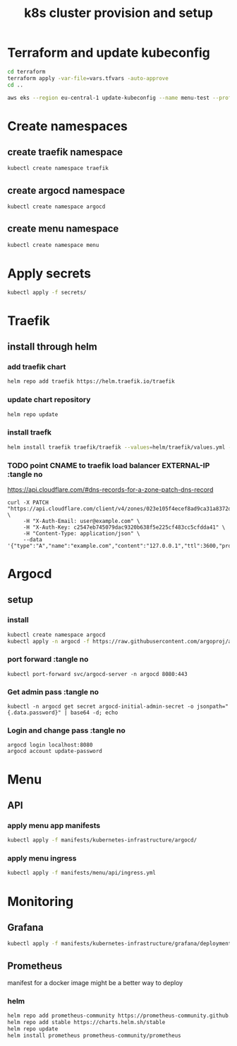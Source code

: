 #+TITLE: k8s cluster provision and setup
#+PROPERTY: header-args :tangle "setup.sh"

*   Terraform and update kubeconfig
#+begin_src bash
cd terraform
terraform apply -var-file=vars.tfvars -auto-approve
cd ..

aws eks --region eu-central-1 update-kubeconfig --name menu-test --profile spadmin
#+end_src
*   Create namespaces
**  create traefik namespace
#+begin_src bash
kubectl create namespace traefik
#+end_src
**  create argocd namespace
#+begin_src bash
kubectl create namespace argocd
#+end_src
**  create menu namespace
#+begin_src bash
kubectl create namespace menu
#+end_src
*   Apply secrets
#+begin_src bash
kubectl apply -f secrets/
#+end_src
*   Traefik
** install through helm
***   add traefik chart
#+begin_src bash
helm repo add traefik https://helm.traefik.io/traefik
#+end_src
***   update chart repository
#+begin_src bash
helm repo update
#+end_src
***   install traefk
#+begin_src bash
helm install traefik traefik/traefik --values=helm/traefik/values.yml -n traefik
#+end_src
***   TODO point CNAME to traefik load balancer EXTERNAL-IP :tangle no
https://api.cloudflare.com/#dns-records-for-a-zone-patch-dns-record
#+begin_src
curl -X PATCH "https://api.cloudflare.com/client/v4/zones/023e105f4ecef8ad9ca31a8372d0c353/dns_records/372e67954025e0ba6aaa6d586b9e0b59" \
     -H "X-Auth-Email: user@example.com" \
     -H "X-Auth-Key: c2547eb745079dac9320b638f5e225cf483cc5cfdda41" \
     -H "Content-Type: application/json" \
     --data '{"type":"A","name":"example.com","content":"127.0.0.1","ttl":3600,"proxied":false}'
#+end_src
*   Argocd
**  setup
*** install
#+begin_src bash
kubectl create namespace argocd
kubectl apply -n argocd -f https://raw.githubusercontent.com/argoproj/argo-cd/stable/manifests/install.yaml
#+end_src
*** port forward :tangle no
#+begin_src
kubectl port-forward svc/argocd-server -n argocd 8080:443
#+end_src
*** Get admin pass :tangle no
#+begin_src
kubectl -n argocd get secret argocd-initial-admin-secret -o jsonpath="{.data.password}" | base64 -d; echo
#+end_src
*** Login and change pass :tangle no
#+begin_src
argocd login localhost:8080
argocd account update-password
#+end_src
*   Menu
**   API
***  apply menu app manifests
#+begin_src bash
kubectl apply -f manifests/kubernetes-infrastructure/argocd/
#+end_src
***  apply menu ingress
#+begin_src bash
kubectl apply -f manifests/menu/api/ingress.yml
#+end_src

*   Monitoring
**   Grafana
#+begin_src bash
kubectl apply -f manifests/kubernetes-infrastructure/grafana/deployment.yml
#+end_src
**  Prometheus
manifest for a docker image might be a better way to deploy
*** helm
#+begin_src bash
helm repo add prometheus-community https://prometheus-community.github.io/helm-charts
helm repo add stable https://charts.helm.sh/stable
helm repo update
helm install prometheus prometheus-community/prometheus
#+end_src
